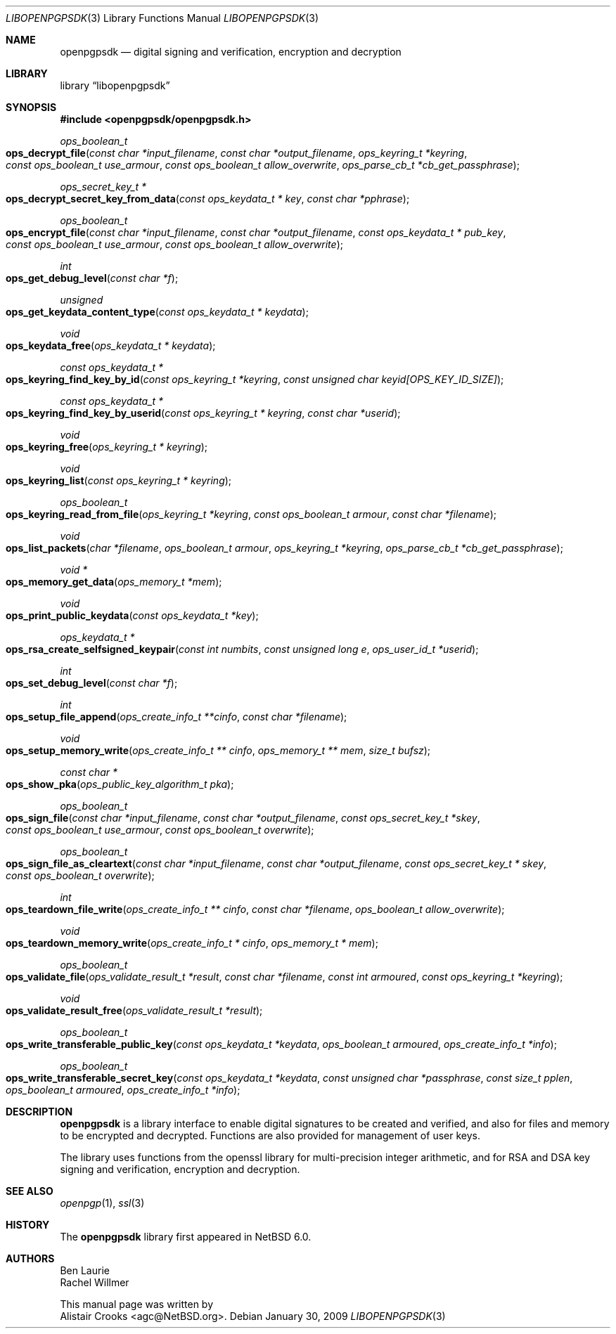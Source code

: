 .\" $NetBSD: openpgpsdk.3,v 1.2 2009/01/31 14:16:34 wiz Exp $
.\"
.\" Copyright (c) 2009 The NetBSD Foundation, Inc.
.\" All rights reserved.
.\"
.\" This manual page is derived from software contributed to The
.\" NetBSD Foundation by Alistair Crooks (agc@NetBSD.org)
.\"
.\" Redistribution and use in source and binary forms, with or without
.\" modification, are permitted provided that the following conditions
.\" are met:
.\" 1. Redistributions of source code must retain the above copyright
.\"    notice, this list of conditions and the following disclaimer.
.\" 2. Redistributions in binary form must reproduce the above copyright
.\"    notice, this list of conditions and the following disclaimer in the
.\"    documentation and/or other materials provided with the distribution.
.\"
.\" THIS SOFTWARE IS PROVIDED BY THE NETBSD FOUNDATION, INC. AND CONTRIBUTORS
.\" ``AS IS'' AND ANY EXPRESS OR IMPLIED WARRANTIES, INCLUDING, BUT NOT LIMITED
.\" TO, THE IMPLIED WARRANTIES OF MERCHANTABILITY AND FITNESS FOR A PARTICULAR
.\" PURPOSE ARE DISCLAIMED.  IN NO EVENT SHALL THE FOUNDATION OR CONTRIBUTORS
.\" BE LIABLE FOR ANY DIRECT, INDIRECT, INCIDENTAL, SPECIAL, EXEMPLARY, OR
.\" CONSEQUENTIAL DAMAGES (INCLUDING, BUT NOT LIMITED TO, PROCUREMENT OF
.\" SUBSTITUTE GOODS OR SERVICES; LOSS OF USE, DATA, OR PROFITS; OR BUSINESS
.\" INTERRUPTION) HOWEVER CAUSED AND ON ANY THEORY OF LIABILITY, WHETHER IN
.\" CONTRACT, STRICT LIABILITY, OR TORT (INCLUDING NEGLIGENCE OR OTHERWISE)
.\" ARISING IN ANY WAY OUT OF THE USE OF THIS SOFTWARE, EVEN IF ADVISED OF THE
.\" POSSIBILITY OF SUCH DAMAGE.
.\"
.Dd January 30, 2009
.Dt LIBOPENPGPSDK 3
.Os
.Sh NAME
.Nm openpgpsdk
.Nd digital signing and verification, encryption and decryption
.Sh LIBRARY
.Lb libopenpgpsdk
.Sh SYNOPSIS
.In openpgpsdk/openpgpsdk.h
.Ft ops_boolean_t
.Fo ops_decrypt_file
.Fa "const char *input_filename" "const char *output_filename" "ops_keyring_t *keyring"
.Fa "const ops_boolean_t use_armour" "const ops_boolean_t allow_overwrite"
.Fa "ops_parse_cb_t *cb_get_passphrase"
.Fc
.Ft ops_secret_key_t *
.Fo ops_decrypt_secret_key_from_data
.Fa "const ops_keydata_t * key" "const char *pphrase"
.Fc
.Ft ops_boolean_t
.Fo ops_encrypt_file
.Fa "const char *input_filename" "const char *output_filename" "const ops_keydata_t * pub_key"
.Fa "const ops_boolean_t use_armour" "const ops_boolean_t allow_overwrite"
.Fc
.Ft int
.Fo ops_get_debug_level
.Fa "const char *f"
.Fc
.Ft unsigned
.Fo ops_get_keydata_content_type
.Fa "const ops_keydata_t * keydata"
.Fc
.Ft void
.Fo ops_keydata_free
.Fa "ops_keydata_t * keydata"
.Fc
.Ft const ops_keydata_t *
.Fo ops_keyring_find_key_by_id
.Fa "const ops_keyring_t *keyring" "const unsigned char keyid[OPS_KEY_ID_SIZE]"
.Fc
.Ft const ops_keydata_t *
.Fo ops_keyring_find_key_by_userid
.Fa "const ops_keyring_t * keyring" "const char *userid"
.Fc
.Ft void
.Fo ops_keyring_free
.Fa "ops_keyring_t * keyring"
.Fc
.Ft void
.Fo ops_keyring_list
.Fa "const ops_keyring_t * keyring"
.Fc
.Ft ops_boolean_t
.Fo ops_keyring_read_from_file
.Fa "ops_keyring_t *keyring" "const ops_boolean_t armour" "const char *filename"
.Fc
.Ft void
.Fo ops_list_packets
.Fa "char *filename" "ops_boolean_t armour" "ops_keyring_t *keyring" "ops_parse_cb_t *cb_get_passphrase"
.Fc
.Ft void *
.Fo ops_memory_get_data
.Fa "ops_memory_t *mem"
.Fc
.Ft void
.Fo ops_print_public_keydata
.Fa "const ops_keydata_t *key"
.Fc
.Ft ops_keydata_t  *
.Fo ops_rsa_create_selfsigned_keypair
.Fa "const int numbits" "const unsigned long e" "ops_user_id_t *userid"
.Fc
.Ft int
.Fo ops_set_debug_level
.Fa "const char *f"
.Fc
.Ft int
.Fo ops_setup_file_append
.Fa "ops_create_info_t **cinfo" "const char *filename"
.Fc
.Ft void
.Fo ops_setup_memory_write
.Fa "ops_create_info_t ** cinfo" "ops_memory_t ** mem" "size_t bufsz"
.Fc
.Ft const char *
.Fo ops_show_pka
.Fa "ops_public_key_algorithm_t pka"
.Fc
.Ft ops_boolean_t
.Fo ops_sign_file
.Fa "const char *input_filename" "const char *output_filename"
.Fa "const ops_secret_key_t *skey" "const ops_boolean_t use_armour" "const ops_boolean_t overwrite"
.Fc
.Ft ops_boolean_t
.Fo ops_sign_file_as_cleartext
.Fa "const char *input_filename" "const char *output_filename"
.Fa "const ops_secret_key_t * skey" "const ops_boolean_t overwrite"
.Fc
.Ft int
.Fo ops_teardown_file_write
.Fa "ops_create_info_t ** cinfo" "const char *filename" "ops_boolean_t allow_overwrite"
.Fc
.Ft void
.Fo ops_teardown_memory_write
.Fa "ops_create_info_t * cinfo" "ops_memory_t * mem"
.Fc
.Ft ops_boolean_t
.Fo ops_validate_file
.Fa "ops_validate_result_t *result" "const char *filename"
.Fa "const int armoured" "const ops_keyring_t *keyring"
.Fc
.Ft void
.Fo ops_validate_result_free
.Fa "ops_validate_result_t *result"
.Fc
.Ft ops_boolean_t
.Fo ops_write_transferable_public_key
.Fa "const ops_keydata_t *keydata" "ops_boolean_t armoured" "ops_create_info_t *info"
.Fc
.Ft ops_boolean_t
.Fo ops_write_transferable_secret_key
.Fa "const ops_keydata_t *keydata" "const unsigned char *passphrase"
.Fa "const size_t pplen" "ops_boolean_t armoured" "ops_create_info_t *info"
.Fc
.Sh DESCRIPTION
.Nm
is a library interface to enable digital signatures to be created and
verified, and also for files and memory to be encrypted and decrypted.
Functions are also provided for management of user keys.
.Pp
The library uses functions from the openssl library for multi-precision
integer arithmetic, and for RSA and DSA key signing and verification,
encryption and decryption.
.Sh SEE ALSO
.Xr openpgp 1 ,
.Xr ssl 3
.Sh HISTORY
The
.Nm
library first appeared in
.Nx 6.0 .
.Sh AUTHORS
.An Ben Laurie
.An Rachel Willmer
.Pp
This manual page was written by
.An Alistair Crooks Aq agc@NetBSD.org .
